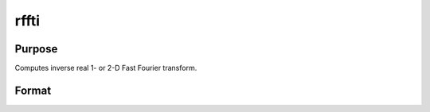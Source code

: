 
rffti
==============================================

Purpose
----------------

Computes inverse real 1- or 2-D Fast Fourier transform.

Format
----------------
.. function:: rffti(x)

    :param x: NxK matrix.
    :type x: TODO

    :returns: y (*LxM real matrix*), where L and M are the smallest
        prime factor products greater than or equal to N and K.

